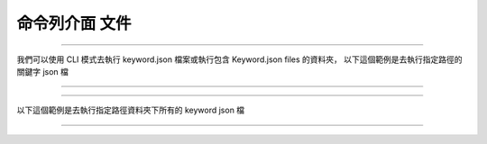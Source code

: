 命令列介面 文件
----

----

我們可以使用 CLI 模式去執行 keyword.json 檔案或執行包含 Keyword.json files 的資料夾，
以下這個範例是去執行指定路徑的關鍵字 json 檔

----

.. code-block::
    python je_auto_control --execute_file "C:\Users\JeffreyChen\Desktop\Code_Space\AutoControl\test\unit_test\argparse\test1.json"


----

以下這個範例是去執行指定路徑資料夾下所有的 keyword json 檔

----

.. code-block::
    python je_auto_control --execute_dir "C:\Users\JeffreyChen\Desktop\Code_Space\AutoControl\test\unit_test\argparse"